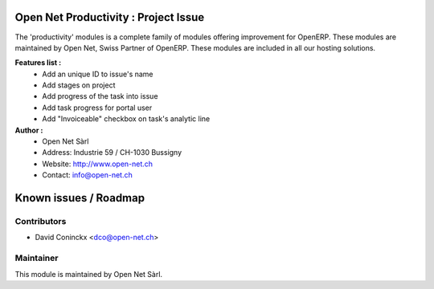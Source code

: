.. image:: https://img.shields.io/badge/licence-AGPL--3-blue.svg
    :alt: License: AGPL-3

Open Net Productivity : Project Issue
================================================================

The 'productivity' modules is a complete family of modules offering improvement for OpenERP.
These modules are maintained by Open Net, Swiss Partner of OpenERP.
These modules are included in all our hosting solutions.

**Features list :**
    * Add an unique ID to issue's name
    * Add stages on project
    * Add progress of the task into issue
    * Add task progress for portal user
    * Add "Invoiceable" checkbox on task's analytic line

**Author :** 
    * Open Net Sàrl
    * Address: Industrie 59 / CH-1030 Bussigny
    * Website: http://www.open-net.ch
    * Contact: info@open-net.ch


Known issues / Roadmap
======================


Contributors
------------

* David Coninckx <dco@open-net.ch>

Maintainer
----------

.. image:: http://open-net.ch/logo.png
   :alt: Open Net Sarl
   :target: http://open-net.ch

This module is maintained by Open Net Sàrl.